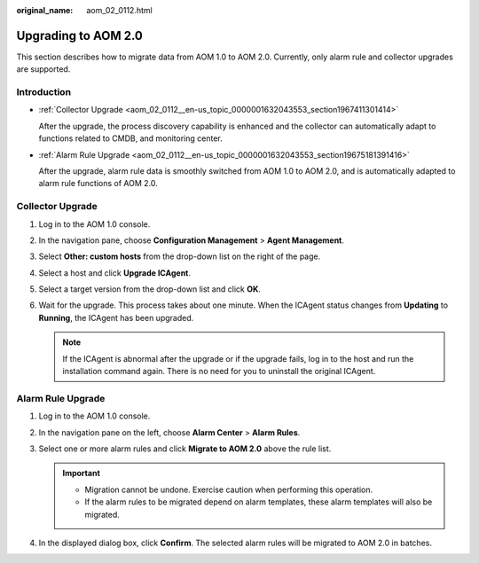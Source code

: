 :original_name: aom_02_0112.html

.. _aom_02_0112:

Upgrading to AOM 2.0
====================

This section describes how to migrate data from AOM 1.0 to AOM 2.0. Currently, only alarm rule and collector upgrades are supported.

Introduction
------------

-  :ref:`Collector Upgrade <aom_02_0112__en-us_topic_0000001632043553_section1967411301414>`

   After the upgrade, the process discovery capability is enhanced and the collector can automatically adapt to functions related to CMDB, and monitoring center.

-  :ref:`Alarm Rule Upgrade <aom_02_0112__en-us_topic_0000001632043553_section19675181391416>`

   After the upgrade, alarm rule data is smoothly switched from AOM 1.0 to AOM 2.0, and is automatically adapted to alarm rule functions of AOM 2.0.

.. _aom_02_0112__en-us_topic_0000001632043553_section1967411301414:

Collector Upgrade
-----------------

#. Log in to the AOM 1.0 console.
#. In the navigation pane, choose **Configuration Management** > **Agent Management**.
#. Select **Other: custom hosts** from the drop-down list on the right of the page.
#. Select a host and click **Upgrade ICAgent**.
#. Select a target version from the drop-down list and click **OK**.
#. Wait for the upgrade. This process takes about one minute. When the ICAgent status changes from **Updating** to **Running**, the ICAgent has been upgraded.

   .. note::

      If the ICAgent is abnormal after the upgrade or if the upgrade fails, log in to the host and run the installation command again. There is no need for you to uninstall the original ICAgent.

.. _aom_02_0112__en-us_topic_0000001632043553_section19675181391416:

Alarm Rule Upgrade
------------------

#. Log in to the AOM 1.0 console.
#. In the navigation pane on the left, choose **Alarm Center** > **Alarm Rules**.
#. Select one or more alarm rules and click **Migrate to AOM 2.0** above the rule list.

   .. important::

      -  Migration cannot be undone. Exercise caution when performing this operation.
      -  If the alarm rules to be migrated depend on alarm templates, these alarm templates will also be migrated.

4. In the displayed dialog box, click **Confirm**. The selected alarm rules will be migrated to AOM 2.0 in batches.
